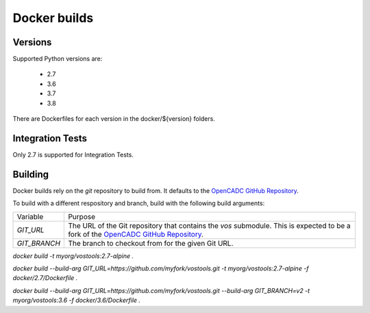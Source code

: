 Docker builds
=============

Versions
~~~~~~~~

Supported Python versions are:

 - 2.7
 - 3.6
 - 3.7
 - 3.8


There are Dockerfiles for each version in the docker/${version} folders.

Integration Tests
~~~~~~~~~~~~~~~~~

Only 2.7 is supported for Integration Tests.


Building
~~~~~~~~

Docker builds rely on the `git` repository to build from.  It defaults to the `OpenCADC GitHub Repository <https://www.github.com/opencadc/vostools.git/>`__.

To build with a different respository and branch, build with the following build arguments:

============  =======
Variable      Purpose
------------  -------
`GIT_URL`     The URL of the Git repository that contains the `vos` submodule.  This is expected to be a fork of the `OpenCADC GitHub Repository <https://www.github.com/opencadc/vostools.git/>`__.
`GIT_BRANCH`  The branch to checkout from for the given Git URL.
============  =======

`docker build -t myorg/vostools:2.7-alpine .`

`docker build --build-arg GIT_URL=https://github.com/myfork/vostools.git -t myorg/vostools:2.7-alpine -f docker/2.7/Dockerfile .`

`docker build --build-arg GIT_URL=https://github.com/myfork/vostools.git --build-arg GIT_BRANCH=v2 -t myorg/vostools:3.6 -f docker/3.6/Dockerfile .`
